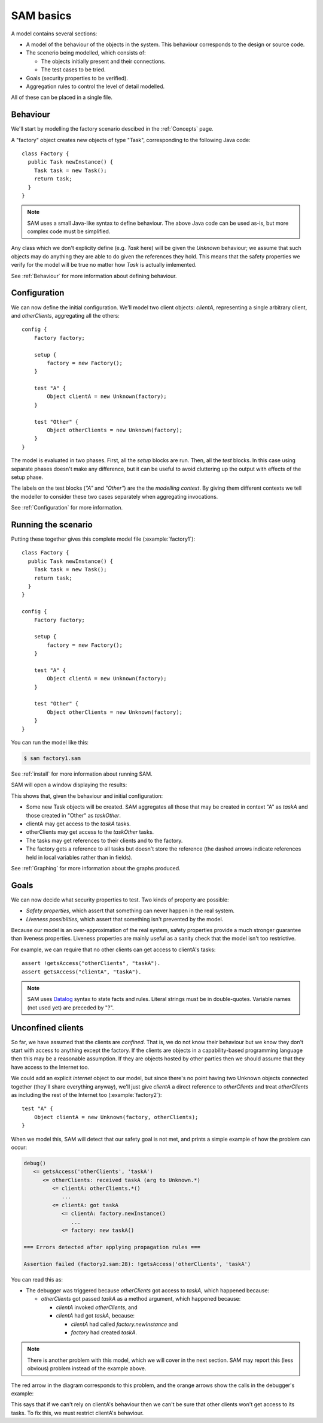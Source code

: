.. highlight:: java

SAM basics
==========

A model contains several sections:

* A model of the behaviour of the objects in the system. This behaviour corresponds to the design or source code.

* The scenerio being modelled, which consists of:

  * The objects initially present and their connections.
  * The test cases to be tried.

* Goals (security properties to be verified).
* Aggregation rules to control the level of detail modelled.

All of these can be placed in a single file.

Behaviour
---------
We'll start by modelling the factory scenario descibed in the :ref:`Concepts` page.

A "factory" object creates new objects of type "Task", corresponding to the following Java
code::

  class Factory {
    public Task newInstance() {
      Task task = new Task();
      return task;
    }
  }

.. note::
  SAM uses a small Java-like syntax to define behaviour. The above Java code can be
  used as-is, but more complex code must be simplified.

Any class which we don't explicity define (e.g. `Task` here) will be given the `Unknown`
behaviour; we assume that such objects may do anything they are able to do given the references
they hold. This means that the safety properties we verify for the model will
be true no matter how `Task` is actually imlemented.

See :ref:`Behaviour` for more information about defining behaviour.

Configuration
-------------
We can now define the initial configuration. We'll model two client objects: `clientA`, representing a single arbitrary client, and `otherClients`, aggregating all the others::

  config {
      Factory factory;
  
      setup {
          factory = new Factory();
      }
  
      test "A" {
          Object clientA = new Unknown(factory);
      }
  
      test "Other" {
          Object otherClients = new Unknown(factory);
      }
  }

The model is evaluated in two phases. First, all the `setup` blocks are run. Then, all the `test`
blocks. In this case using separate phases doesn't make any difference, but it can be useful to
avoid cluttering up the output with effects of the setup phase.

The labels on the test blocks (`"A"` and `"Other"`) are the the *modelling
context*. By giving them different contexts we tell the modeller to consider
these two cases separately when aggregating invocations.

See :ref:`Configuration` for more information.

Running the scenario
--------------------
Putting these together gives this complete model file (:example:`factory1`)::

  class Factory {
    public Task newInstance() {
      Task task = new Task();
      return task;
    }
  }
  
  config {
      Factory factory;
  
      setup {
          factory = new Factory();
      }
  
      test "A" {
          Object clientA = new Unknown(factory);
      }
  
      test "Other" {
          Object otherClients = new Unknown(factory);
      }
  }

You can run the model like this:

.. code-block:: sh

  $ sam factory1.sam

See :ref:`install` for more information about running SAM.

SAM will open a window displaying the results:

.. image:: _images/factory1.png

This shows that, given the behaviour and initial configuration:

* Some new Task objects will be created. SAM aggregates all those that may be created in context "A" as `taskA` and those created in "Other" as `taskOther`.
* clientA may get access to the `taskA` tasks.
* otherClients may get access to the `taskOther` tasks.
* The tasks may get references to their clients and to the factory.
* The factory gets a reference to all tasks but doesn't store the reference (the
  dashed arrows indicate references held in local variables rather than in fields).

See :ref:`Graphing` for more information about the graphs produced.

Goals
-----
We can now decide what security properties to test. Two kinds of property are possible:

* *Safety properties*, which assert that something can never happen in the real system.
* *Liveness possibilties*, which assert that something isn't prevented by the model.

Because our model is an over-approximation of the real system, safety properties provide
a much stronger guarantee than liveness properties. Liveness properties are mainly useful
as a sanity check that the model isn't too restrictive.

For example, we can require that no other clients can get access to clientA's tasks::

  assert !getsAccess("otherClients", "taskA").
  assert getsAccess("clientA", "taskA").

.. note::
	SAM uses `Datalog <http://en.wikipedia.org/wiki/Datalog>`_ syntax to
	state facts and rules. Literal strings must be in double-quotes.
	Variable names (not used yet) are preceded by "?".


Unconfined clients
------------------

So far, we have assumed that the clients are *confined*. That is, we do not know their
behaviour but we know they don't start with access to anything except the factory. If
the clients are objects in a capability-based programming language then this may be
a reasonable assumption. If they are objects hosted by other parties then we should assume
that they have access to the Internet too.

We could add an explicit `internet` object to our model, but since there's no point having
two Unknown objects connected together (they'll share everything anyway), we'll just give
`clientA` a direct reference to `otherClients` and treat `otherClients` as including the
rest of the Internet too (:example:`factory2`)::

    test "A" {
        Object clientA = new Unknown(factory, otherClients);
    }

When we model this, SAM will detect that our safety goal is not met, and prints a simple
example of how the problem can occur:

.. code-block:: none

  debug()
     <= getsAccess('otherClients', 'taskA')
	<= otherClients: received taskA (arg to Unknown.*)
	   <= clientA: otherClients.*()
	      ...
	   <= clientA: got taskA
	      <= clientA: factory.newInstance()
	         ...
	      <= factory: new taskA()

  === Errors detected after applying propagation rules ===

  Assertion failed (factory2.sam:28): !getsAccess('otherClients', 'taskA')

You can read this as:

* The debugger was triggered because `otherClients` got access to `taskA`, which happened because:

  * `otherClients` got passed `taskA` as a method argument, which happened because:

    * `clientA` invoked `otherClients`, and
    * `clientA` had got `taskA`, because:

      * `clientA` had called `factory.newInstance` and
      * `factory` had created `taskA`.

.. note:: There is another problem with this model, which we will cover in the next section.
          SAM may report this (less obvious) problem instead of the example above.

The red arrow in the diagram corresponds to this problem, and the orange arrows show the
calls in the debugger's example:

.. image:: _images/factory2.png

This says that if we can't rely on clientA's behaviour then we can't be sure that
other clients won't get access to its tasks. To fix this, we must restrict clientA's
behaviour.

